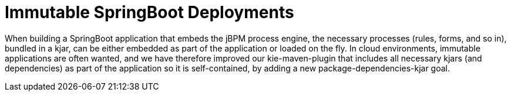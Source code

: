 [id='immutable-springboot-742']

= Immutable SpringBoot Deployments

When building a SpringBoot application that embeds the jBPM process engine, the necessary processes (rules, forms, and so in), bundled in a kjar, can be either embedded as part of the application or loaded on the fly. In cloud environments, immutable applications are often wanted, and we have therefore improved our kie-maven-plugin that includes all necessary kjars (and dependencies) as part of the application so it is self-contained, by adding a new package-dependencies-kjar goal.
